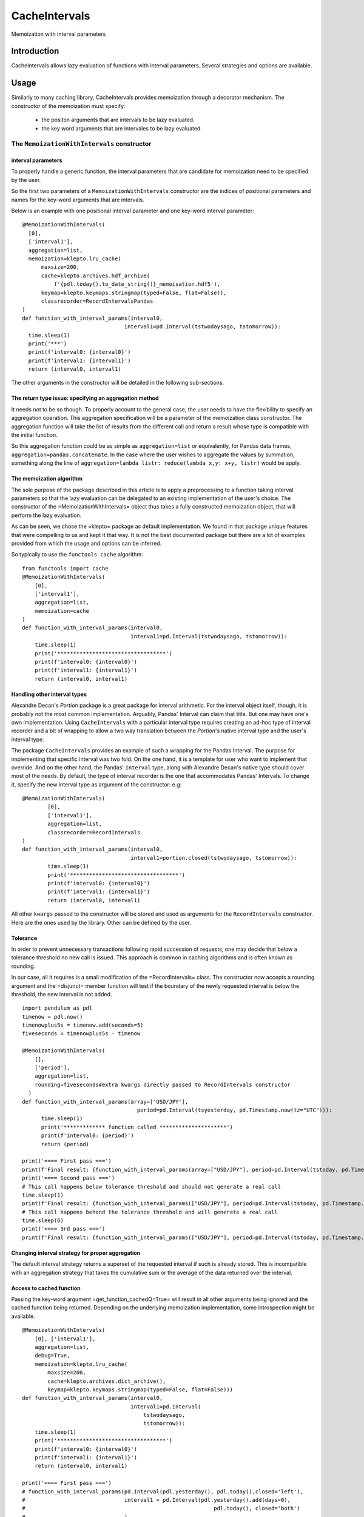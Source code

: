 ****************
CacheIntervals
****************

.. image:: http://www.repostatus.org/badges/latest/active.svg
   :target: http://www.repostatus.org/#active
.. image:: https://travis-ci.org/cyril.godart@gmail.com/CacheIntervals.svg?branch=master
   :target: https://travis-ci.org/cyril.godart@gmail.com/CacheIntervals/
.. image:: https://codecov.io/gh/cyril.godart@gmail.com/CacheIntervals/branch/master/graph/badge.svg
   :target: https://codecov.io/gh/cyril.godart@gmail.com/CacheIntervals
.. image:: https://readthedocs.org/projects/CacheIntervals/badge/?version=latest
   :target: http://CacheIntervals.readthedocs.io/en/latest/?badge=latest


Memoization with interval parameters

Introduction
============

CacheIntervals allows lazy evaluation of functions with interval parameters. Several strategies and options are available.

Usage
============

Similarly to many caching library, CacheIntervals provides memoization through a decorator mechanism.
The constructor of the memoization must specify:
    - the positon arguments that are intervals to be lazy evaluated.
    - the key word arguments that are intervales to be lazy evaluated.


The ``MemoizationWithIntervals`` constructor
*******************************************
interval parameters
----------------------

To properly handle a generic function, the interval parameters that are candidate for memoization
need to be specified by the user.

So the first two parameters of a ``MemoizationWithIntervals`` constructor are the indices of positional
parameters and names for the key-word arguments that are intervals.

Below is an example with one positional interval parameter and one key-word interval parameter:
::
    @MemoizationWithIntervals(
      [0],
      ['interval1'],
      aggregation=list,
      memoization=klepto.lru_cache(
          maxsize=200,
          cache=klepto.archives.hdf_archive(
              f'{pdl.today().to_date_string()}_memoisation.hdf5'),
          keymap=klepto.keymaps.stringmap(typed=False, flat=False)),
          classrecorder=RecordIntervalsPandas
    )
    def function_with_interval_params(interval0,
                                    interval1=pd.Interval(tstwodaysago, tstomorrow)):
      time.sleep(1)
      print('***')
      print(f'interval0: {interval0}')
      print(f'interval1: {interval1}')
      return (interval0, interval1)

The other arguments in the constructor will be detailed in the following sub-sections.

The return type issue: specifying an aggregation method
-------------------------------------------------------
It needs not to be so though. To properly account to the general case, the user needs to have the flexibility
to specify an aggregation operation. This aggregation specification will be a parameter of the memoization
class constructor. The aggregation function will take the list of results from the different call and
return a result whose type is compatible with the initial function.

So this aggregation function could be as simple as ``aggregation=list`` or
equivalently, for Pandas data frames, ``aggregation=pandas.concatenate``. In the
case where the user wishes to aggregate the values by summation, something along
the line of ``aggregation=lambda listr: reduce(lambda x,y: x+y, listr)`` would be
apply.

The memoization algorithm
----------------------

The sole purpose of the package described in this article is to apply a preprocessing to a function taking interval
parameters so that the lazy evaluation can be delegated to an existing implementation of the user's choice. The constructor
of the =MemoizationWithIntervals= object thus takes a fully constructed memoization object, that will perform
the lazy evaluation.

As can be seen, we chose the =klepto= package as default implementation. We found in that package unique features that
were compelling to us and kept it that way. It is not the best documented package but there are a lot of examples provided
from which the usage and options can be inferred.

So typically to use the ``functools cache`` algorithm:
::
  from functools import cache
  @MemoizationWithIntervals(
      [0],
      ['interval1'],
      aggregation=list,
      memoization=cache
  )
  def function_with_interval_params(interval0,
                                    interval1=pd.Interval(tstwodaysago, tstomorrow)):
      time.sleep(1)
      print('**********************************')
      print(f'interval0: {interval0}')
      print(f'interval1: {interval1}')
      return (interval0, interval1)

Handling other interval types
----------------------

Alexandre Decan's *Portion* package is a great package for interval arithmetic.
For the interval object itself, though, it is probably not the most common
implementation. Arguably, Pandas' Interval can claim that title. But one may have
one's own implementation. Using ``CacheIntervals`` with a particular interval type
requires creating an ad-hoc type of interval recorder and a bit of wrapping to allow
a two way translation between the *Portion*'s native interval type and the user's interval type.

The package ``CacheIntervals`` provides an example of such a wrapping for the
Pandas Interval. The purpose for implementing that specific interval was two
fold. On the one hand, it is a template for user who want to implement that
override. And on the other hand, the Pandas' ``Interval`` type, along with Alexandre
Decan's native type should cover most of the needs. By default, the type of
interval recorder is the one that accommodates Pandas' Intervals. To change
it, specify the new interval type as argument of the constructor: e.g:
::
    @MemoizationWithIntervals(
            [0],
            ['interval1'],
            aggregation=list,
            classrecorder=RecordIntervals
    )
    def function_with_interval_params(interval0,
                                      interval1=portion.closed(tstwodaysago, tstomorrow)):
            time.sleep(1)
            print('**********************************')
            print(f'interval0: {interval0}')
            print(f'interval1: {interval1}')
            return (interval0, interval1)

All other ``kwargs`` passed to the constructor  will be stored and used as arguments for the
``RecordIntervals`` constructor. Here are the ones used by the library. Other can be defined
by the user.

Tolerance
----------

In order to prevent unnecessary transactions following rapid succession of requests, one may decide
that below a tolerance threshold no new call is issued. This approach is common in caching algorithms
and is often known as rounding.

In our case, all it requires is a small modification of the =RecordIntervals= class. The constructor
now accepts a rounding argument and the =disjunct= member function will test if the boundary of the
newly requested interval is below the threshold, the new interval is not added.
::
    import pendulum as pdl
    timenow = pdl.now()
    timenowplus5s = timenow.add(seconds=5)
    fiveseconds = timenowplus5s - timenow

    @MemoizationWithIntervals(
        [],
        ['period'],
        aggregation=list,
        rounding=fiveseconds#extra kwargs directly passed to RecordIntervals constructor
      )
    def function_with_interval_params(array=['USD/JPY'],
                                        period=pd.Interval(tsyesterday, pd.Timestamp.now(tz="UTC"))):
          time.sleep(1)
          print('************* function called *********************')
          print(f'interval0: {period}')
          return (period)

    print('==== First pass ===')
    print(f'Final result: {function_with_interval_params(array=["USD/JPY"], period=pd.Interval(tstoday, pd.Timestamp.now(tz="UTC")))}')
    print('==== Second pass ===')
    # This call happens below tolerance threshold and should not generate a real call
    time.sleep(1)
    print(f'Final result: {function_with_interval_params(["USD/JPY"], period=pd.Interval(tstoday, pd.Timestamp.now(tz="UTC")))}')
    # This call happens behond the tolerance threshold and will generate a real call
    time.sleep(6)
    print('==== 3rd pass ===')
    print(f'Final result: {function_with_interval_params(["USD/JPY"], period=pd.Interval(tstoday, pd.Timestamp.now(tz="UTC")))}')

Changing interval strategy for proper aggregation
---------------------------------------------------

The default interval strategy returns a superset of the requested interval if such is already stored.
This is incompatible with an aggregation strategy that takes the cumulative sum or the average of the data
returned over the interval.

Access to cached function
--------------------------

Passing the key-word argument =get_function_cachedQ=True= will result in all other arguments
being ignored and the cached function being returned. Depending on the underlying memoization implementation,
some introspection might be available.
::
        @MemoizationWithIntervals(
            [0], ['interval1'],
            aggregation=list,
            debug=True,
            memoization=klepto.lru_cache(
                maxsize=200,
                cache=klepto.archives.dict_archive(),
                keymap=klepto.keymaps.stringmap(typed=False, flat=False)))
        def function_with_interval_params(interval0,
                                          interval1=pd.Interval(
                                              tstwodaysago,
                                              tstomorrow)):
            time.sleep(1)
            print('**********************************')
            print(f'interval0: {interval0}')
            print(f'interval1: {interval1}')
            return (interval0, interval1)

        print('==== First pass ===')
        # function_with_interval_params(pd.Interval(pdl.yesterday(), pdl.today(),closed='left'),
        #                               interval1 = pd.Interval(pdl.yesterday().add(days=0),
        #                                                           pdl.today(), closed='both')
        #                               )
        f_mzed = function_with_interval_params(get_function_cachedQ=True)
        print(
            f'Final result:\n{function_with_interval_params(pd.Interval(tsyesterday, tstoday))}'
        )
        print(f'==============\nf_memoized live cache: {f_mzed.__cache__()}')
        print(f'f_memoized live cache type: {type(f_mzed.__cache__())}')
        print(f'f_memoized file cache: {f_mzed.__cache__().archive}')
        print(f'f_memoized live cache: {f_mzed.info()}')
        f_mzed.__cache__().dump()


Testing
=======

In order to run the tests, you need to first generate a SQL Lite database. To do so, run the ``GeneratorTests.py``
script from the ``Ancillaries`` directory.


Author
======

- Cyril Godart <cyril.godart@gmail.com>


